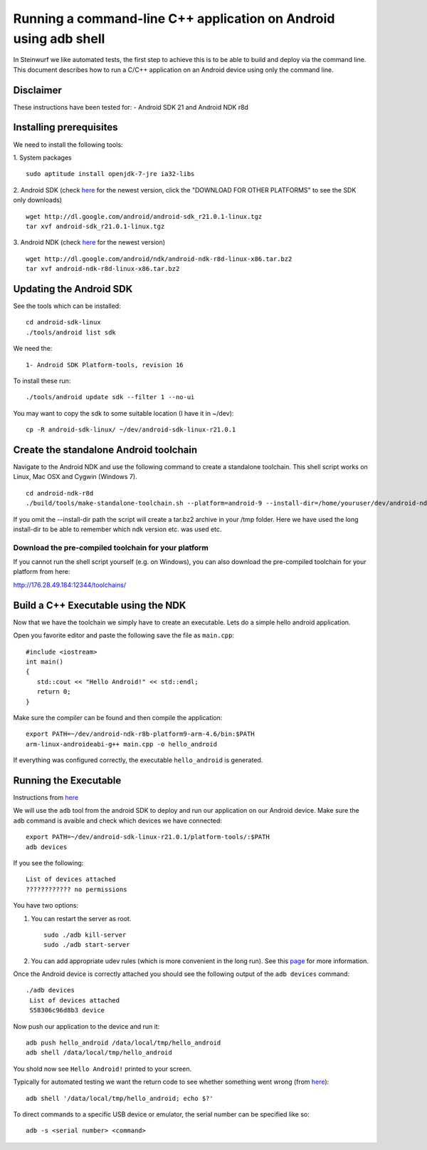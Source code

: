 Running a command-line C++ application on Android using adb shell
=================================================================

In Steinwurf we like automated tests, the first step to achieve this is to be able to build
and deploy via the command line. 
This document describes how to run a C/C++ application on an Android device using only the command line.

Disclaimer
----------
These instructions have been tested for:
- Android SDK 21 and Android NDK r8d

Installing prerequisites
-------------------------
We need to install the following tools:

1. System packages
::
 sudo aptitude install openjdk-7-jre ia32-libs

2. Android SDK (check `here <http://developer.android.com/sdk>`_ for the newest version, 
click the "DOWNLOAD FOR OTHER PLATFORMS" to see the SDK only downloads)
:: 
  wget http://dl.google.com/android/android-sdk_r21.0.1-linux.tgz
  tar xvf android-sdk_r21.0.1-linux.tgz

3. Android NDK (check `here <http://developer.android.com/sdk/ndk>`_ for the newest version)
::
  wget http://dl.google.com/android/ndk/android-ndk-r8d-linux-x86.tar.bz2
  tar xvf android-ndk-r8d-linux-x86.tar.bz2

Updating the Android SDK
-------------------------

See the tools which can be installed:
:: 
  cd android-sdk-linux
  ./tools/android list sdk

We need the:
::
  1- Android SDK Platform-tools, revision 16

To install these run:
::
  ./tools/android update sdk --filter 1 --no-ui

You may want to copy the sdk to some suitable location (I have it in ~/dev):
::
  cp -R android-sdk-linux/ ~/dev/android-sdk-linux-r21.0.1

Create the standalone Android toolchain
---------------------------------------

Navigate to the Android NDK and use the following command to create a standalone toolchain.
This shell script works on Linux, Mac OSX and Cygwin (Windows 7).
::
  cd android-ndk-r8d
  ./build/tools/make-standalone-toolchain.sh --platform=android-9 --install-dir=/home/youruser/dev/android-ndk-r8d-platform9-toolchain --ndk-dir=.

If you omit the --install-dir path the script will create a tar.bz2 archive in your /tmp folder.
Here we have used the long install-dir to be able to remember which ndk version etc. was used etc.

Download the pre-compiled toolchain for your platform
#####################################################

If you cannot run the shell script yourself (e.g. on Windows), you can also download the pre-compiled toolchain 
for your platform from here:

http://176.28.49.184:12344/toolchains/

Build a C++ Executable using the NDK
------------------------------------
Now that we have the toolchain we simply have to create an executable. 
Lets do a simple hello android application.

Open you favorite editor and paste the following save the file as ``main.cpp``:
::
  #include <iostream>
  int main()
  {
     std::cout << "Hello Android!" << std::endl;
     return 0;
  }

Make sure the compiler can be found and then compile the application:
::
  export PATH=~/dev/android-ndk-r8b-platform9-arm-4.6/bin:$PATH
  arm-linux-androideabi-g++ main.cpp -o hello_android

If everything was configured correctly, the executable ``hello_android`` is generated. 

Running the Executable
----------------------
Instructions from `here <http://stackoverflow.com/questions/10133274/>`_

We will use the ``adb`` tool from the android SDK to deploy and run our
application on our Android device. Make sure the ``adb`` command is avaible
and check which devices we have connected:
::
  export PATH=~/dev/android-sdk-linux-r21.0.1/platform-tools/:$PATH
  adb devices

If you see the following:
::
  List of devices attached 
  ???????????? no permissions

You have two options:

1. You can restart the server as root.
   ::
     sudo ./adb kill-server
     sudo ./adb start-server

2. You can add appropriate udev rules (which is more convenient in the 
   long run). See this `page <http://developer.android.com/tools/device.html>`_ for more information.

Once the Android device is correctly attached you should see the 
following output of the ``adb devices`` command:
::
 ./adb devices
  List of devices attached 
  S58306c96d8b3 device

Now push our application to the device and run it:
::
  adb push hello_android /data/local/tmp/hello_android
  adb shell /data/local/tmp/hello_android

You shold now see ``Hello Android!`` printed to your screen. 

Typically for automated testing we want the return code to see whether 
something went wrong (from `here <http://stackoverflow.com/questions/9379400/>`_):
::
  adb shell '/data/local/tmp/hello_android; echo $?'

To direct commands to a specific USB device or emulator, the serial number can be specified like so:
::
  adb -s <serial number> <command>

